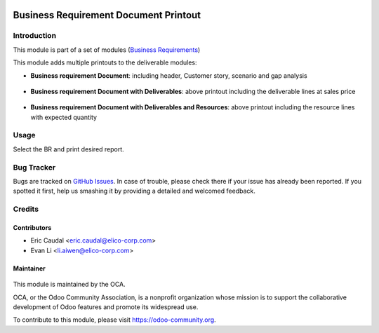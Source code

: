 .. figure:: https://img.shields.io/badge/licence-AGPL--3-blue.svg
   :target: http://www.gnu.org/licenses/agpl-3.0-standalone.html
   :alt: License: AGPL-3

======================================
Business Requirement Document Printout
======================================

Introduction
============

This module is part of a set of modules (`Business Requirements <https://github.com/OCA/business-requirement/blob/8.0/README.md>`_) 

This module adds multiple printouts to the deliverable modules:

* **Business requirement Document**: including header, Customer story, 
  scenario and gap analysis

.. figure:: static/img/bus_req_report1.png
   :width: 600 px
   :alt: Basic Business requirement printout 

* **Business requirement Document with Deliverables**: above printout including the deliverable lines at 
  sales price

.. figure:: static/img/bus_req_report2.png
   :width: 600 px
   :alt: Deliverable printout (details)

* **Business requirement Document with Deliverables and Resources**: above printout including the resource lines with 
  expected quantity

.. figure:: static/img/bus_req_report3.png
   :width: 600 px
   :alt: Resource Printout (details)

Usage
=====

Select the BR and print desired report.

.. figure:: https://odoo-community.org/website/image/ir.attachment/5784_f2813bd/datas
   :alt: Try me on Runbot
   :target: https://runbot.odoo-community.org/runbot/222/8.0


Bug Tracker
===========

Bugs are tracked on `GitHub Issues <https://github.com/OCA/business-requirement/issues>`_.
In case of trouble, please check there if your issue has already been reported.
If you spotted it first, help us smashing it by providing a detailed and welcomed feedback.

Credits
=======

Contributors
------------

* Eric Caudal <eric.caudal@elico-corp.com>
* Evan Li <li.aiwen@elico-corp.com>

Maintainer
----------

.. figure:: https://odoo-community.org/logo.png
   :alt: Odoo Community Association
   :target: https://odoo-community.org

This module is maintained by the OCA.

OCA, or the Odoo Community Association, is a nonprofit organization whose
mission is to support the collaborative development of Odoo features and
promote its widespread use.

To contribute to this module, please visit https://odoo-community.org.


